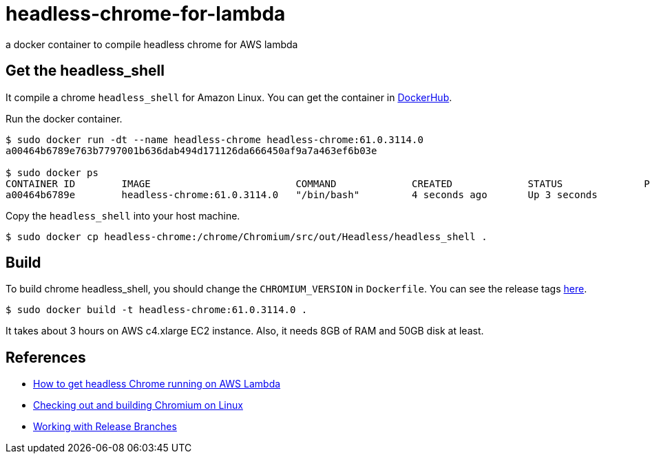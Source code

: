= headless-chrome-for-lambda

a docker container to compile headless chrome for AWS lambda

== Get the headless_shell
It compile a chrome `headless_shell` for Amazon Linux.
You can get the container in link:https://hub.docker.com/r/outsideris/headless-chrome/[DockerHub].

Run the docker container.

```
$ sudo docker run -dt --name headless-chrome headless-chrome:61.0.3114.0
a00464b6789e763b7797001b636dab494d171126da666450af9a7a463ef6b03e

$ sudo docker ps
CONTAINER ID        IMAGE                         COMMAND             CREATED             STATUS              PORTS               NAMES
a00464b6789e        headless-chrome:61.0.3114.0   "/bin/bash"         4 seconds ago       Up 3 seconds
```

Copy the `headless_shell` into your host machine.

```
$ sudo docker cp headless-chrome:/chrome/Chromium/src/out/Headless/headless_shell .
```

== Build
To build chrome headless_shell, you should change the `CHROMIUM_VERSION`
in `Dockerfile`.
You can see the release tags link:https://chromium.googlesource.com/chromium/src.git/+refs[here].

```
$ sudo docker build -t headless-chrome:61.0.3114.0 .
```

It takes about 3 hours on AWS c4.xlarge EC2 instance.
Also, it needs 8GB of RAM and 50GB disk at least.


== References
* link:https://medium.com/@marco.luethy/running-headless-chrome-on-aws-lambda-fa82ad33a9eb[How to get headless Chrome running on AWS Lambda]
* link:https://chromium.googlesource.com/chromium/src/+/master/docs/linux_build_instructions.md[Checking out and building Chromium on Linux]
* link:https://www.chromium.org/developers/how-tos/get-the-code/working-with-release-branches[Working with Release Branches]
